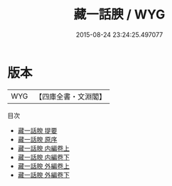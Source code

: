 #+TITLE: 藏一話腴 / WYG
#+DATE: 2015-08-24 23:24:25.497077
* 版本
 |       WYG|【四庫全書・文淵閣】|
目次
 - [[file:KR3j0131_000.txt::000-1a][藏一話腴 提要]]
 - [[file:KR3j0131_000.txt::000-4a][藏一話腴 原序]]
 - [[file:KR3j0131_001.txt::001-1a][藏一話腴 内編卷上]]
 - [[file:KR3j0131_002.txt::002-1a][藏一話腴 内編卷下]]
 - [[file:KR3j0131_003.txt::003-1a][藏一話腴 外編卷上]]
 - [[file:KR3j0131_004.txt::004-1a][藏一話腴 外編卷下]]

